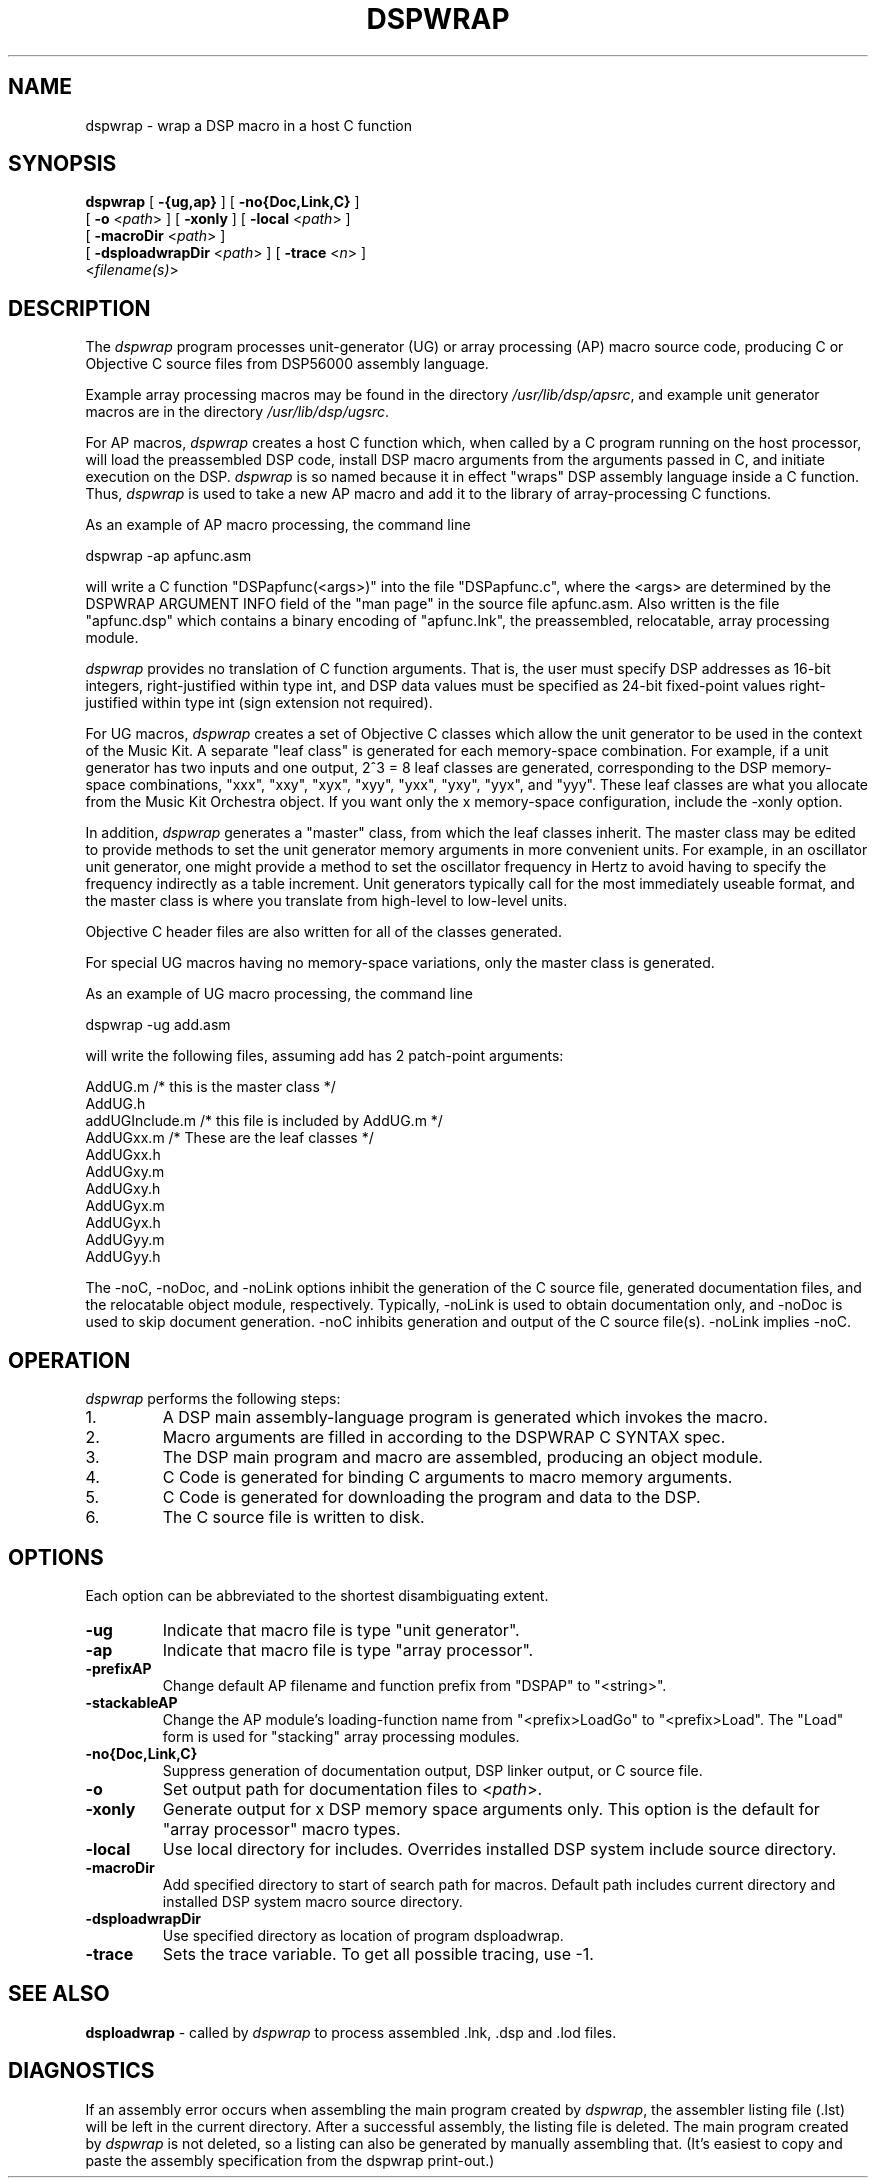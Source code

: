 .TH DSPWRAP 1 "6 Jun 1989" "NeXT, Inc."
.SH NAME
dspwrap \- wrap a DSP macro in a host C function

.SH SYNOPSIS
\fBdspwrap\fR 
[ \fB-{ug,ap}\fR ] 
[ \fB-no{Doc,Link,C}\fR ] 
.if n .ti +0.5i
[ \fB-o\fR <\fIpath\fR> ]
[ \fB-xonly\fR ]
[ \fB-local\fR <\fIpath\fR> ]
.if n .ti +0.5i
[ \fB-macroDir\fR <\fIpath\fR> ]
.if n .ti +0.5i
[ \fB-dsploadwrapDir\fR <\fIpath\fR> ]
[ \fB-trace\fR <\fIn\fR> ]
.if n .ti +0.5i
<\fIfilename(s)\fR>

.SH DESCRIPTION
The 
.I dspwrap
program processes unit-generator (UG) or array processing
(AP) macro source code, producing C or Objective C
source files from DSP56000 assembly language.

Example array processing macros may be found in the directory
\fI/usr/lib/dsp/apsrc\fR, and example unit generator macros are in the
directory \fI/usr/lib/dsp/ugsrc\fR.

For AP macros, \fIdspwrap\fR creates a host C function which, when
called by a C program running on the host processor, will load
the preassembled DSP code, install DSP macro arguments from the
arguments passed in C, and initiate execution on the
DSP. \fIdspwrap\fR is so named because it in effect "wraps" DSP
assembly language inside a C function.  Thus, \fIdspwrap\fR is used to
take a new AP macro and add it to the library of array-processing
C functions.

As an example of AP macro processing, the command line

    dspwrap -ap apfunc.asm

will write a C function "DSPapfunc(<args>)" into the file
"DSPapfunc.c", where the <args> are determined by the DSPWRAP
ARGUMENT INFO field of the "man page" in the source file
apfunc.asm.  Also written is the file "apfunc.dsp" which contains
a binary encoding of "apfunc.lnk", the preassembled, relocatable,
array processing module.

\fIdspwrap\fR provides no translation of C function arguments.  That
is, the user must specify DSP addresses as 16-bit integers,
right-justified within type int, and DSP data values must be
specified as 24-bit fixed-point values right-justified within
type int (sign extension not required).

For UG macros, \fIdspwrap\fR creates a set of Objective C classes which
allow the unit generator to be used in the context of the Music
Kit.  A separate "leaf class" is generated for each memory-space
combination.  For example, if a unit generator has two inputs and
one output, 2^3 = 8 leaf classes are generated, corresponding to
the DSP memory-space combinations, "xxx", "xxy", "xyx", "xyy",
"yxx", "yxy", "yyx", and "yyy".  These leaf classes are what you
allocate from the Music Kit Orchestra object.  If you want only
the x memory-space configuration, include the -xonly option.

In addition, \fIdspwrap\fR generates a "master" class, from which the
leaf classes inherit.  The master class may be edited to provide
methods to set the unit generator memory arguments in more
convenient units.  For example, in an oscillator unit generator,
one might provide a method to set the oscillator frequency in
Hertz to avoid having to specify the frequency indirectly as a
table increment.  Unit generators typically call for the most
immediately useable format, and the master class is where you
translate from high-level to low-level units.

Objective C header files are also written for all of the classes
generated.

For special UG macros having no memory-space variations, only the master class is generated.

As an example of UG macro processing, the command line

    dspwrap -ug add.asm 

will write the following files, assuming add has 2 patch-point
arguments:

    AddUG.m  /* this is the master class */    
    AddUG.h  
    addUGInclude.m /* this file is included by AddUG.m */
    AddUGxx.m /* These are the leaf classes */
    AddUGxx.h
    AddUGxy.m
    AddUGxy.h
    AddUGyx.m
    AddUGyx.h
    AddUGyy.m
    AddUGyy.h

The -noC, -noDoc, and -noLink options inhibit the
generation of the C source file, generated documentation files,
and the relocatable object module,
respectively.  Typically, -noLink is used to obtain documentation
only, and -noDoc is used to skip document generation.
-noC inhibits generation and output of the C source file(s).
-noLink implies -noC.

.SH OPERATION
\fIdspwrap\fR performs the following steps:
.IP 1.
A DSP main assembly-language program is generated which invokes the macro.
.IP 2.
Macro arguments are filled in according to the DSPWRAP C SYNTAX spec.
.IP 3.
The DSP main program and macro are assembled, producing an object module.
.IP 4.
C Code is generated for binding C arguments to macro memory arguments.
.IP 5.
C Code is generated for downloading the program and data to the DSP.
.IP 6.
The C source file is written to disk.

.SH OPTIONS
Each option can be abbreviated to the shortest disambiguating extent.

.IP \fB\-ug\fR
Indicate that macro file is type "unit generator".
.IP \fB\-ap\fR
Indicate that macro file is type "array processor".
.IP \fB\-prefixAP\fR <\fIstring\fR>
Change default AP filename and function prefix from "DSPAP" to "<string>".
.IP \fB\-stackableAP\fR <\fIstring\fR>
Change the AP module's loading-function name from "<prefix>LoadGo" to "<prefix>Load".  The "Load" form is used for "stacking" array processing modules.
.IP \fB\-no{Doc,Link,C}\fR
Suppress generation of documentation output, DSP linker output,
or C source file.
.IP \fB\-o\fR <\fIpath\fR>
Set output path for documentation files to <\fIpath\fR>.
.IP \fB\-xonly\fR
Generate output for x DSP memory space arguments only.
This option is the default for "array processor" macro types.
.IP \fB\-local\fR <\fIpath\fR>
Use local directory for includes.  Overrides installed DSP
system include source directory.
.IP \fB\-macroDir\fR <\fIpath\fR>
Add specified directory to start of search path for macros.
Default path includes current directory and installed DSP
system macro source directory.
.IP \fB\-dsploadwrapDir\fR <\fIpath\fR>
Use specified directory as location of program dsploadwrap.
.IP \fB\-trace\fR
Sets the trace variable. To get all possible tracing, use -1.

.SH SEE ALSO
\fBdsploadwrap\fR \- called by \fIdspwrap\fR to process
assembled .lnk, .dsp and .lod files.

.SH DIAGNOSTICS
If an assembly error occurs when assembling the main program created
by \fIdspwrap\fR, the assembler listing file (.lst) will be left in the
current directory.  After a successful assembly, the listing file is 
deleted.  The main program created by \fIdspwrap\fR is not deleted, so a
listing can also be generated by manually assembling that. (It's easiest
to copy and paste the assembly specification from the dspwrap print-out.)


